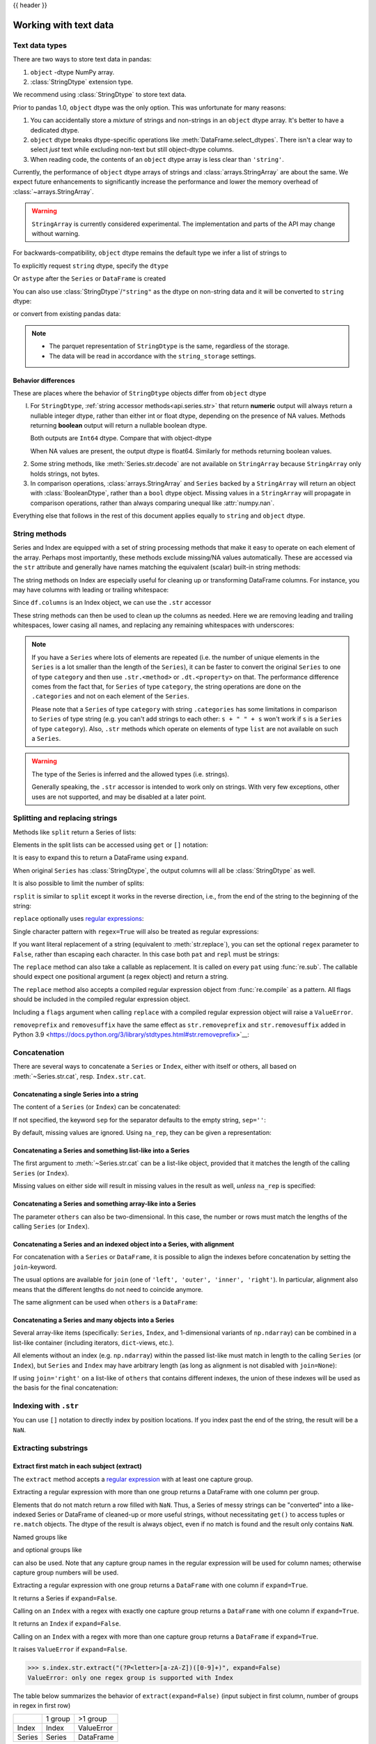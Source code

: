 .. _text:

{{ header }}

======================
Working with text data
======================

.. _text.types:

Text data types
---------------

There are two ways to store text data in pandas:

1. ``object`` -dtype NumPy array.
2. :class:`StringDtype` extension type.

We recommend using :class:`StringDtype` to store text data.

Prior to pandas 1.0, ``object`` dtype was the only option. This was unfortunate
for many reasons:

1. You can accidentally store a *mixture* of strings and non-strings in an
   ``object`` dtype array. It's better to have a dedicated dtype.
2. ``object`` dtype breaks dtype-specific operations like :meth:`DataFrame.select_dtypes`.
   There isn't a clear way to select *just* text while excluding non-text
   but still object-dtype columns.
3. When reading code, the contents of an ``object`` dtype array is less clear
   than ``'string'``.

Currently, the performance of ``object`` dtype arrays of strings and
:class:`arrays.StringArray` are about the same. We expect future enhancements
to significantly increase the performance and lower the memory overhead of
:class:`~arrays.StringArray`.

.. warning::

   ``StringArray`` is currently considered experimental. The implementation
   and parts of the API may change without warning.

For backwards-compatibility, ``object`` dtype remains the default type we
infer a list of strings to

.. ipython:: python

   pd.Series(["a", "b", "c"])

To explicitly request ``string`` dtype, specify the ``dtype``

.. ipython:: python

   pd.Series(["a", "b", "c"], dtype="string")
   pd.Series(["a", "b", "c"], dtype=pd.StringDtype())

Or ``astype`` after the ``Series`` or ``DataFrame`` is created

.. ipython:: python

   s = pd.Series(["a", "b", "c"])
   s
   s.astype("string")


You can also use :class:`StringDtype`/``"string"`` as the dtype on non-string data and
it will be converted to ``string`` dtype:

.. ipython:: python

   s = pd.Series(["a", 2, np.nan], dtype="string")
   s
   type(s[1])

or convert from existing pandas data:

.. ipython:: python

   s1 = pd.Series([1, 2, np.nan], dtype="Int64")
   s1
   s2 = s1.astype("string")
   s2
   type(s2[0])

.. note::

   * The parquet representation of ``StringDtype`` is the same, regardless of the storage.
   * The data will be read in accordance with the ``string_storage`` settings.


.. _text.differences:

Behavior differences
^^^^^^^^^^^^^^^^^^^^

These are places where the behavior of ``StringDtype`` objects differ from
``object`` dtype

l. For ``StringDtype``, :ref:`string accessor methods<api.series.str>`
   that return **numeric** output will always return a nullable integer dtype,
   rather than either int or float dtype, depending on the presence of NA values.
   Methods returning **boolean** output will return a nullable boolean dtype.

   .. ipython:: python

      s = pd.Series(["a", None, "b"], dtype="string")
      s
      s.str.count("a")
      s.dropna().str.count("a")

   Both outputs are ``Int64`` dtype. Compare that with object-dtype

   .. ipython:: python

      s2 = pd.Series(["a", None, "b"], dtype="object")
      s2.str.count("a")
      s2.dropna().str.count("a")

   When NA values are present, the output dtype is float64. Similarly for
   methods returning boolean values.

   .. ipython:: python

      s.str.isdigit()
      s.str.match("a")

2. Some string methods, like :meth:`Series.str.decode` are not available
   on ``StringArray`` because ``StringArray`` only holds strings, not
   bytes.
3. In comparison operations, :class:`arrays.StringArray` and ``Series`` backed
   by a ``StringArray`` will return an object with :class:`BooleanDtype`,
   rather than a ``bool`` dtype object. Missing values in a ``StringArray``
   will propagate in comparison operations, rather than always comparing
   unequal like :attr:`numpy.nan`.

Everything else that follows in the rest of this document applies equally to
``string`` and ``object`` dtype.

.. _text.string_methods:

String methods
--------------

Series and Index are equipped with a set of string processing methods
that make it easy to operate on each element of the array. Perhaps most
importantly, these methods exclude missing/NA values automatically. These are
accessed via the ``str`` attribute and generally have names matching
the equivalent (scalar) built-in string methods:

.. ipython:: python

   s = pd.Series(
       ["A", "B", "C", "Aaba", "Baca", np.nan, "CABA", "dog", "cat"], dtype="string"
   )
   s.str.lower()
   s.str.upper()
   s.str.len()

.. ipython:: python

   idx = pd.Index([" jack", "jill ", " jesse ", "frank"])
   idx.str.strip()
   idx.str.lstrip()
   idx.str.rstrip()

The string methods on Index are especially useful for cleaning up or
transforming DataFrame columns. For instance, you may have columns with
leading or trailing whitespace:

.. ipython:: python

   df = pd.DataFrame(
       np.random.randn(3, 2), columns=[" Column A ", " Column B "], index=range(3)
   )
   df

Since ``df.columns`` is an Index object, we can use the ``.str`` accessor

.. ipython:: python

   df.columns.str.strip()
   df.columns.str.lower()

These string methods can then be used to clean up the columns as needed.
Here we are removing leading and trailing whitespaces, lower casing all names,
and replacing any remaining whitespaces with underscores:

.. ipython:: python

   df.columns = df.columns.str.strip().str.lower().str.replace(" ", "_")
   df

.. note::

    If you have a ``Series`` where lots of elements are repeated
    (i.e. the number of unique elements in the ``Series`` is a lot smaller than the length of the
    ``Series``), it can be faster to convert the original ``Series`` to one of type
    ``category`` and then use ``.str.<method>`` or ``.dt.<property>`` on that.
    The performance difference comes from the fact that, for ``Series`` of type ``category``, the
    string operations are done on the ``.categories`` and not on each element of the
    ``Series``.

    Please note that a ``Series`` of type ``category`` with string ``.categories`` has
    some limitations in comparison to ``Series`` of type string (e.g. you can't add strings to
    each other: ``s + " " + s`` won't work if ``s`` is a ``Series`` of type ``category``). Also,
    ``.str`` methods which operate on elements of type ``list`` are not available on such a
    ``Series``.

.. _text.warn_types:

.. warning::

    The type of the Series is inferred and the allowed types (i.e. strings).

    Generally speaking, the ``.str`` accessor is intended to work only on strings. With very few
    exceptions, other uses are not supported, and may be disabled at a later point.

.. _text.split:

Splitting and replacing strings
-------------------------------

Methods like ``split`` return a Series of lists:

.. ipython:: python

   s2 = pd.Series(["a_b_c", "c_d_e", np.nan, "f_g_h"], dtype="string")
   s2.str.split("_")

Elements in the split lists can be accessed using ``get`` or ``[]`` notation:

.. ipython:: python

   s2.str.split("_").str.get(1)
   s2.str.split("_").str[1]

It is easy to expand this to return a DataFrame using ``expand``.

.. ipython:: python

   s2.str.split("_", expand=True)

When original ``Series`` has :class:`StringDtype`, the output columns will all
be :class:`StringDtype` as well.

It is also possible to limit the number of splits:

.. ipython:: python

   s2.str.split("_", expand=True, n=1)

``rsplit`` is similar to ``split`` except it works in the reverse direction,
i.e., from the end of the string to the beginning of the string:

.. ipython:: python

   s2.str.rsplit("_", expand=True, n=1)

``replace`` optionally uses `regular expressions
<https://docs.python.org/3/library/re.html>`__:

.. ipython:: python

   s3 = pd.Series(
       ["A", "B", "C", "Aaba", "Baca", "", np.nan, "CABA", "dog", "cat"],
       dtype="string",
   )
   s3
   s3.str.replace("^.a|dog", "XX-XX ", case=False, regex=True)


.. versionchanged:: 2.0

Single character pattern with ``regex=True`` will also be treated as regular expressions:

.. ipython:: python

   s4 = pd.Series(["a.b", ".", "b", np.nan, ""], dtype="string")
   s4
   s4.str.replace(".", "a", regex=True)

If you want literal replacement of a string (equivalent to :meth:`str.replace`), you
can set the optional ``regex`` parameter to ``False``, rather than escaping each
character. In this case both ``pat`` and ``repl`` must be strings:

.. ipython:: python

    dollars = pd.Series(["12", "-$10", "$10,000"], dtype="string")

    # These lines are equivalent
    dollars.str.replace(r"-\$", "-", regex=True)
    dollars.str.replace("-$", "-", regex=False)

The ``replace`` method can also take a callable as replacement. It is called
on every ``pat`` using :func:`re.sub`. The callable should expect one
positional argument (a regex object) and return a string.

.. ipython:: python

   # Reverse every lowercase alphabetic word
   pat = r"[a-z]+"

   def repl(m):
       return m.group(0)[::-1]

   pd.Series(["foo 123", "bar baz", np.nan], dtype="string").str.replace(
       pat, repl, regex=True
   )

   # Using regex groups
   pat = r"(?P<one>\w+) (?P<two>\w+) (?P<three>\w+)"

   def repl(m):
       return m.group("two").swapcase()

   pd.Series(["Foo Bar Baz", np.nan], dtype="string").str.replace(
       pat, repl, regex=True
   )

The ``replace`` method also accepts a compiled regular expression object
from :func:`re.compile` as a pattern. All flags should be included in the
compiled regular expression object.

.. ipython:: python

   import re

   regex_pat = re.compile(r"^.a|dog", flags=re.IGNORECASE)
   s3.str.replace(regex_pat, "XX-XX ", regex=True)

Including a ``flags`` argument when calling ``replace`` with a compiled
regular expression object will raise a ``ValueError``.

.. ipython::

    @verbatim
    In [1]: s3.str.replace(regex_pat, 'XX-XX ', flags=re.IGNORECASE)
    ---------------------------------------------------------------------------
    ValueError: case and flags cannot be set when pat is a compiled regex

``removeprefix`` and ``removesuffix`` have the same effect as ``str.removeprefix`` and ``str.removesuffix`` added in Python 3.9
<https://docs.python.org/3/library/stdtypes.html#str.removeprefix>`__:

.. versionadded:: 1.4.0

.. ipython:: python

   s = pd.Series(["str_foo", "str_bar", "no_prefix"])
   s.str.removeprefix("str_")

   s = pd.Series(["foo_str", "bar_str", "no_suffix"])
   s.str.removesuffix("_str")

.. _text.concatenate:

Concatenation
-------------

There are several ways to concatenate a ``Series`` or ``Index``, either with itself or others, all based on :meth:`~Series.str.cat`,
resp. ``Index.str.cat``.

Concatenating a single Series into a string
^^^^^^^^^^^^^^^^^^^^^^^^^^^^^^^^^^^^^^^^^^^

The content of a ``Series`` (or ``Index``) can be concatenated:

.. ipython:: python

    s = pd.Series(["a", "b", "c", "d"], dtype="string")
    s.str.cat(sep=",")

If not specified, the keyword ``sep`` for the separator defaults to the empty string, ``sep=''``:

.. ipython:: python

    s.str.cat()

By default, missing values are ignored. Using ``na_rep``, they can be given a representation:

.. ipython:: python

    t = pd.Series(["a", "b", np.nan, "d"], dtype="string")
    t.str.cat(sep=",")
    t.str.cat(sep=",", na_rep="-")

Concatenating a Series and something list-like into a Series
^^^^^^^^^^^^^^^^^^^^^^^^^^^^^^^^^^^^^^^^^^^^^^^^^^^^^^^^^^^^

The first argument to :meth:`~Series.str.cat` can be a list-like object, provided that it matches the length of the calling ``Series`` (or ``Index``).

.. ipython:: python

    s.str.cat(["A", "B", "C", "D"])

Missing values on either side will result in missing values in the result as well, *unless* ``na_rep`` is specified:

.. ipython:: python

    s.str.cat(t)
    s.str.cat(t, na_rep="-")

Concatenating a Series and something array-like into a Series
^^^^^^^^^^^^^^^^^^^^^^^^^^^^^^^^^^^^^^^^^^^^^^^^^^^^^^^^^^^^^

The parameter ``others`` can also be two-dimensional. In this case, the number or rows must match the lengths of the calling ``Series`` (or ``Index``).

.. ipython:: python

    d = pd.concat([t, s], axis=1)
    s
    d
    s.str.cat(d, na_rep="-")

Concatenating a Series and an indexed object into a Series, with alignment
^^^^^^^^^^^^^^^^^^^^^^^^^^^^^^^^^^^^^^^^^^^^^^^^^^^^^^^^^^^^^^^^^^^^^^^^^^

For concatenation with a ``Series`` or ``DataFrame``, it is possible to align the indexes before concatenation by setting
the ``join``-keyword.

.. ipython:: python
   :okwarning:

   u = pd.Series(["b", "d", "a", "c"], index=[1, 3, 0, 2], dtype="string")
   s
   u
   s.str.cat(u)
   s.str.cat(u, join="left")

The usual options are available for ``join`` (one of ``'left', 'outer', 'inner', 'right'``).
In particular, alignment also means that the different lengths do not need to coincide anymore.

.. ipython:: python

    v = pd.Series(["z", "a", "b", "d", "e"], index=[-1, 0, 1, 3, 4], dtype="string")
    s
    v
    s.str.cat(v, join="left", na_rep="-")
    s.str.cat(v, join="outer", na_rep="-")

The same alignment can be used when ``others`` is a ``DataFrame``:

.. ipython:: python

    f = d.loc[[3, 2, 1, 0], :]
    s
    f
    s.str.cat(f, join="left", na_rep="-")

Concatenating a Series and many objects into a Series
^^^^^^^^^^^^^^^^^^^^^^^^^^^^^^^^^^^^^^^^^^^^^^^^^^^^^

Several array-like items (specifically: ``Series``, ``Index``, and 1-dimensional variants of ``np.ndarray``)
can be combined in a list-like container (including iterators, ``dict``-views, etc.).

.. ipython:: python

    s
    u
    s.str.cat([u, u.to_numpy()], join="left")

All elements without an index (e.g. ``np.ndarray``) within the passed list-like must match in length to the calling ``Series`` (or ``Index``),
but ``Series`` and ``Index`` may have arbitrary length (as long as alignment is not disabled with ``join=None``):

.. ipython:: python

    v
    s.str.cat([v, u, u.to_numpy()], join="outer", na_rep="-")

If using ``join='right'`` on a list-like of ``others`` that contains different indexes,
the union of these indexes will be used as the basis for the final concatenation:

.. ipython:: python

    u.loc[[3]]
    v.loc[[-1, 0]]
    s.str.cat([u.loc[[3]], v.loc[[-1, 0]]], join="right", na_rep="-")

Indexing with ``.str``
----------------------

.. _text.indexing:

You can use ``[]`` notation to directly index by position locations. If you index past the end
of the string, the result will be a ``NaN``.


.. ipython:: python

   s = pd.Series(
       ["A", "B", "C", "Aaba", "Baca", np.nan, "CABA", "dog", "cat"], dtype="string"
   )

   s.str[0]
   s.str[1]

Extracting substrings
---------------------

.. _text.extract:

Extract first match in each subject (extract)
^^^^^^^^^^^^^^^^^^^^^^^^^^^^^^^^^^^^^^^^^^^^^

The ``extract`` method accepts a `regular expression
<https://docs.python.org/3/library/re.html>`__ with at least one
capture group.

Extracting a regular expression with more than one group returns a
DataFrame with one column per group.

.. ipython:: python

   pd.Series(
       ["a1", "b2", "c3"],
       dtype="string",
   ).str.extract(r"([ab])(\d)", expand=False)

Elements that do not match return a row filled with ``NaN``. Thus, a
Series of messy strings can be "converted" into a like-indexed Series
or DataFrame of cleaned-up or more useful strings, without
necessitating ``get()`` to access tuples or ``re.match`` objects. The
dtype of the result is always object, even if no match is found and
the result only contains ``NaN``.

Named groups like

.. ipython:: python

   pd.Series(["a1", "b2", "c3"], dtype="string").str.extract(
       r"(?P<letter>[ab])(?P<digit>\d)", expand=False
   )

and optional groups like

.. ipython:: python

   pd.Series(
       ["a1", "b2", "3"],
       dtype="string",
   ).str.extract(r"([ab])?(\d)", expand=False)

can also be used. Note that any capture group names in the regular
expression will be used for column names; otherwise capture group
numbers will be used.

Extracting a regular expression with one group returns a ``DataFrame``
with one column if ``expand=True``.

.. ipython:: python

   pd.Series(["a1", "b2", "c3"], dtype="string").str.extract(r"[ab](\d)", expand=True)

It returns a Series if ``expand=False``.

.. ipython:: python

   pd.Series(["a1", "b2", "c3"], dtype="string").str.extract(r"[ab](\d)", expand=False)

Calling on an ``Index`` with a regex with exactly one capture group
returns a ``DataFrame`` with one column if ``expand=True``.

.. ipython:: python

   s = pd.Series(["a1", "b2", "c3"], ["A11", "B22", "C33"], dtype="string")
   s
   s.index.str.extract("(?P<letter>[a-zA-Z])", expand=True)

It returns an ``Index`` if ``expand=False``.

.. ipython:: python

   s.index.str.extract("(?P<letter>[a-zA-Z])", expand=False)

Calling on an ``Index`` with a regex with more than one capture group
returns a ``DataFrame`` if ``expand=True``.

.. ipython:: python

   s.index.str.extract("(?P<letter>[a-zA-Z])([0-9]+)", expand=True)

It raises ``ValueError`` if ``expand=False``.

.. code-block:: python

    >>> s.index.str.extract("(?P<letter>[a-zA-Z])([0-9]+)", expand=False)
    ValueError: only one regex group is supported with Index

The table below summarizes the behavior of ``extract(expand=False)``
(input subject in first column, number of groups in regex in
first row)

+--------+---------+------------+
|        | 1 group | >1 group   |
+--------+---------+------------+
| Index  | Index   | ValueError |
+--------+---------+------------+
| Series | Series  | DataFrame  |
+--------+---------+------------+

Extract all matches in each subject (extractall)
^^^^^^^^^^^^^^^^^^^^^^^^^^^^^^^^^^^^^^^^^^^^^^^^

.. _text.extractall:

Unlike ``extract`` (which returns only the first match),

.. ipython:: python

   s = pd.Series(["a1a2", "b1", "c1"], index=["A", "B", "C"], dtype="string")
   s
   two_groups = "(?P<letter>[a-z])(?P<digit>[0-9])"
   s.str.extract(two_groups, expand=True)

the ``extractall`` method returns every match. The result of
``extractall`` is always a ``DataFrame`` with a ``MultiIndex`` on its
rows. The last level of the ``MultiIndex`` is named ``match`` and
indicates the order in the subject.

.. ipython:: python

   s.str.extractall(two_groups)

When each subject string in the Series has exactly one match,

.. ipython:: python

   s = pd.Series(["a3", "b3", "c2"], dtype="string")
   s

then ``extractall(pat).xs(0, level='match')`` gives the same result as
``extract(pat)``.

.. ipython:: python

   extract_result = s.str.extract(two_groups, expand=True)
   extract_result
   extractall_result = s.str.extractall(two_groups)
   extractall_result
   extractall_result.xs(0, level="match")

``Index`` also supports ``.str.extractall``. It returns a ``DataFrame`` which has the
same result as a ``Series.str.extractall`` with a default index (starts from 0).

.. ipython:: python

   pd.Index(["a1a2", "b1", "c1"]).str.extractall(two_groups)

   pd.Series(["a1a2", "b1", "c1"], dtype="string").str.extractall(two_groups)


Testing for strings that match or contain a pattern
---------------------------------------------------

You can check whether elements contain a pattern:

.. ipython:: python

   pattern = r"[0-9][a-z]"
   pd.Series(
       ["1", "2", "3a", "3b", "03c", "4dx"],
       dtype="string",
   ).str.contains(pattern)

Or whether elements match a pattern:

.. ipython:: python

   pd.Series(
       ["1", "2", "3a", "3b", "03c", "4dx"],
       dtype="string",
   ).str.match(pattern)

.. ipython:: python

   pd.Series(
       ["1", "2", "3a", "3b", "03c", "4dx"],
       dtype="string",
   ).str.fullmatch(pattern)

.. note::

    The distinction between ``match``, ``fullmatch``, and ``contains`` is strictness:
    ``fullmatch`` tests whether the entire string matches the regular expression;
    ``match`` tests whether there is a match of the regular expression that begins
    at the first character of the string; and ``contains`` tests whether there is
    a match of the regular expression at any position within the string.

    The corresponding functions in the ``re`` package for these three match modes are
    `re.fullmatch <https://docs.python.org/3/library/re.html#re.fullmatch>`_,
    `re.match <https://docs.python.org/3/library/re.html#re.match>`_, and
    `re.search <https://docs.python.org/3/library/re.html#re.search>`_,
    respectively.

Methods like ``match``, ``fullmatch``, ``contains``, ``startswith``, and
``endswith`` take an extra ``na`` argument so missing values can be considered
True or False:

.. ipython:: python

   s4 = pd.Series(
       ["A", "B", "C", "Aaba", "Baca", np.nan, "CABA", "dog", "cat"], dtype="string"
   )
   s4.str.contains("A", na=False)

.. _text.indicator:

Creating indicator variables
----------------------------

You can extract dummy variables from string columns.
For example if they are separated by a ``'|'``:

.. ipython:: python

    s = pd.Series(["a", "a|b", np.nan, "a|c"], dtype="string")
    s.str.get_dummies(sep="|")

String ``Index`` also supports ``get_dummies`` which returns a ``MultiIndex``.

.. ipython:: python

    idx = pd.Index(["a", "a|b", np.nan, "a|c"])
    idx.str.get_dummies(sep="|")

See also :func:`~pandas.get_dummies`.

Method summary
--------------

.. _text.summary:

.. csv-table::
    :header: "Method", "Description"
    :widths: 20, 80
    :delim: ;

    :meth:`~Series.str.cat`;Concatenate strings
    :meth:`~Series.str.split`;Split strings on delimiter
    :meth:`~Series.str.rsplit`;Split strings on delimiter working from the end of the string
    :meth:`~Series.str.get`;Index into each element (retrieve i-th element)
    :meth:`~Series.str.join`;Join strings in each element of the Series with passed separator
    :meth:`~Series.str.get_dummies`;Split strings on the delimiter returning DataFrame of dummy variables
    :meth:`~Series.str.contains`;Return boolean array if each string contains pattern/regex
    :meth:`~Series.str.replace`;Replace occurrences of pattern/regex/string with some other string or the return value of a callable given the occurrence
    :meth:`~Series.str.removeprefix`;Remove prefix from string, i.e. only remove if string starts with prefix.
    :meth:`~Series.str.removesuffix`;Remove suffix from string, i.e. only remove if string ends with suffix.
    :meth:`~Series.str.repeat`;Duplicate values (``s.str.repeat(3)`` equivalent to ``x * 3``)
    :meth:`~Series.str.pad`;"Add whitespace to left, right, or both sides of strings"
    :meth:`~Series.str.center`;Equivalent to ``str.center``
    :meth:`~Series.str.ljust`;Equivalent to ``str.ljust``
    :meth:`~Series.str.rjust`;Equivalent to ``str.rjust``
    :meth:`~Series.str.zfill`;Equivalent to ``str.zfill``
    :meth:`~Series.str.wrap`;Split long strings into lines with length less than a given width
    :meth:`~Series.str.slice`;Slice each string in the Series
    :meth:`~Series.str.slice_replace`;Replace slice in each string with passed value
    :meth:`~Series.str.count`;Count occurrences of pattern
    :meth:`~Series.str.startswith`;Equivalent to ``str.startswith(pat)`` for each element
    :meth:`~Series.str.endswith`;Equivalent to ``str.endswith(pat)`` for each element
    :meth:`~Series.str.findall`;Compute list of all occurrences of pattern/regex for each string
    :meth:`~Series.str.match`;"Call ``re.match`` on each element, returning matched groups as list"
    :meth:`~Series.str.extract`;"Call ``re.search`` on each element, returning DataFrame with one row for each element and one column for each regex capture group"
    :meth:`~Series.str.extractall`;"Call ``re.findall`` on each element, returning DataFrame with one row for each match and one column for each regex capture group"
    :meth:`~Series.str.len`;Compute string lengths
    :meth:`~Series.str.strip`;Equivalent to ``str.strip``
    :meth:`~Series.str.rstrip`;Equivalent to ``str.rstrip``
    :meth:`~Series.str.lstrip`;Equivalent to ``str.lstrip``
    :meth:`~Series.str.partition`;Equivalent to ``str.partition``
    :meth:`~Series.str.rpartition`;Equivalent to ``str.rpartition``
    :meth:`~Series.str.lower`;Equivalent to ``str.lower``
    :meth:`~Series.str.casefold`;Equivalent to ``str.casefold``
    :meth:`~Series.str.upper`;Equivalent to ``str.upper``
    :meth:`~Series.str.find`;Equivalent to ``str.find``
    :meth:`~Series.str.rfind`;Equivalent to ``str.rfind``
    :meth:`~Series.str.index`;Equivalent to ``str.index``
    :meth:`~Series.str.rindex`;Equivalent to ``str.rindex``
    :meth:`~Series.str.capitalize`;Equivalent to ``str.capitalize``
    :meth:`~Series.str.swapcase`;Equivalent to ``str.swapcase``
    :meth:`~Series.str.normalize`;Return Unicode normal form. Equivalent to ``unicodedata.normalize``
    :meth:`~Series.str.translate`;Equivalent to ``str.translate``
    :meth:`~Series.str.isalnum`;Equivalent to ``str.isalnum``
    :meth:`~Series.str.isalpha`;Equivalent to ``str.isalpha``
    :meth:`~Series.str.isdigit`;Equivalent to ``str.isdigit``
    :meth:`~Series.str.isspace`;Equivalent to ``str.isspace``
    :meth:`~Series.str.islower`;Equivalent to ``str.islower``
    :meth:`~Series.str.isupper`;Equivalent to ``str.isupper``
    :meth:`~Series.str.istitle`;Equivalent to ``str.istitle``
    :meth:`~Series.str.isnumeric`;Equivalent to ``str.isnumeric``
    :meth:`~Series.str.isdecimal`;Equivalent to ``str.isdecimal``

